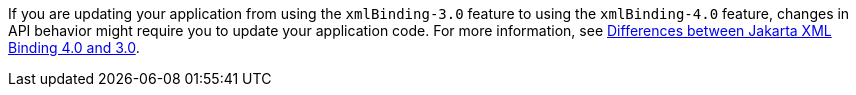 If you are updating your application from using the `xmlBinding-3.0` feature to using the `xmlBinding-4.0` feature, changes in API behavior might require you to update your application code. For more information, see xref:ROOT:jakarta-ee10-diff.adoc#bind[Differences between Jakarta XML Binding
 4.0 and 3.0].
